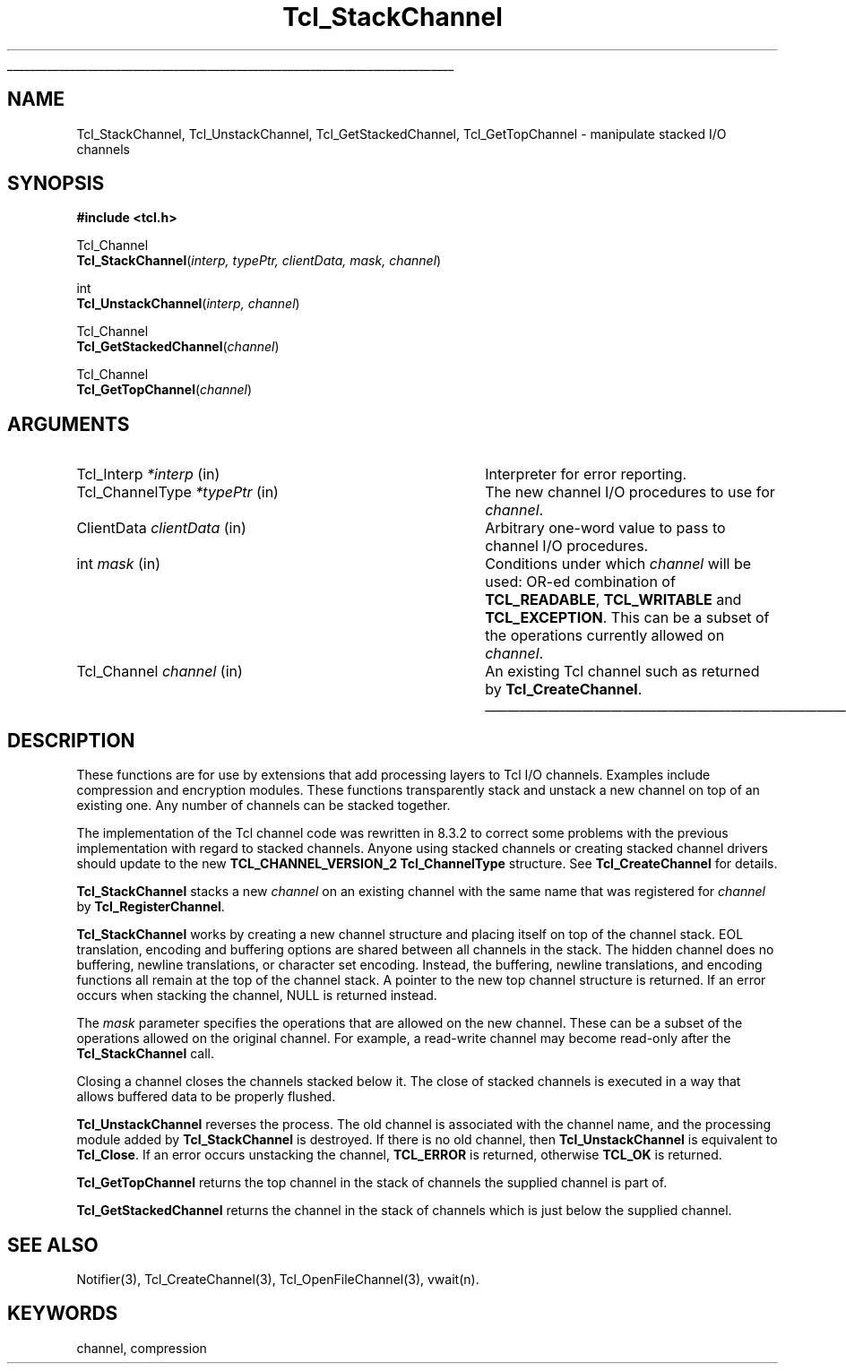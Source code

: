 '\"
'\" Copyright (c) 1999-2000 Ajuba Solutions.
'\"
'\" See the file "license.terms" for information on usage and redistribution
'\" of this file, and for a DISCLAIMER OF ALL WARRANTIES.
.\" The -*- nroff -*- definitions below are for supplemental macros used
.\" in Tcl/Tk manual entries.
.\"
.\" .AP type name in/out ?indent?
.\"	Start paragraph describing an argument to a library procedure.
.\"	type is type of argument (int, etc.), in/out is either "in", "out",
.\"	or "in/out" to describe whether procedure reads or modifies arg,
.\"	and indent is equivalent to second arg of .IP (shouldn't ever be
.\"	needed;  use .AS below instead)
.\"
.\" .AS ?type? ?name?
.\"	Give maximum sizes of arguments for setting tab stops.  Type and
.\"	name are examples of largest possible arguments that will be passed
.\"	to .AP later.  If args are omitted, default tab stops are used.
.\"
.\" .BS
.\"	Start box enclosure.  From here until next .BE, everything will be
.\"	enclosed in one large box.
.\"
.\" .BE
.\"	End of box enclosure.
.\"
.\" .CS
.\"	Begin code excerpt.
.\"
.\" .CE
.\"	End code excerpt.
.\"
.\" .VS ?version? ?br?
.\"	Begin vertical sidebar, for use in marking newly-changed parts
.\"	of man pages.  The first argument is ignored and used for recording
.\"	the version when the .VS was added, so that the sidebars can be
.\"	found and removed when they reach a certain age.  If another argument
.\"	is present, then a line break is forced before starting the sidebar.
.\"
.\" .VE
.\"	End of vertical sidebar.
.\"
.\" .DS
.\"	Begin an indented unfilled display.
.\"
.\" .DE
.\"	End of indented unfilled display.
.\"
.\" .SO ?manpage?
.\"	Start of list of standard options for a Tk widget. The manpage
.\"	argument defines where to look up the standard options; if
.\"	omitted, defaults to "options". The options follow on successive
.\"	lines, in three columns separated by tabs.
.\"
.\" .SE
.\"	End of list of standard options for a Tk widget.
.\"
.\" .OP cmdName dbName dbClass
.\"	Start of description of a specific option.  cmdName gives the
.\"	option's name as specified in the class command, dbName gives
.\"	the option's name in the option database, and dbClass gives
.\"	the option's class in the option database.
.\"
.\" .UL arg1 arg2
.\"	Print arg1 underlined, then print arg2 normally.
.\"
.\" .QW arg1 ?arg2?
.\"	Print arg1 in quotes, then arg2 normally (for trailing punctuation).
.\"
.\" .PQ arg1 ?arg2?
.\"	Print an open parenthesis, arg1 in quotes, then arg2 normally
.\"	(for trailing punctuation) and then a closing parenthesis.
.\"
.\"	# Set up traps and other miscellaneous stuff for Tcl/Tk man pages.
.if t .wh -1.3i ^B
.nr ^l \n(.l
.ad b
.\"	# Start an argument description
.de AP
.ie !"\\$4"" .TP \\$4
.el \{\
.   ie !"\\$2"" .TP \\n()Cu
.   el          .TP 15
.\}
.ta \\n()Au \\n()Bu
.ie !"\\$3"" \{\
\&\\$1 \\fI\\$2\\fP (\\$3)
.\".b
.\}
.el \{\
.br
.ie !"\\$2"" \{\
\&\\$1	\\fI\\$2\\fP
.\}
.el \{\
\&\\fI\\$1\\fP
.\}
.\}
..
.\"	# define tabbing values for .AP
.de AS
.nr )A 10n
.if !"\\$1"" .nr )A \\w'\\$1'u+3n
.nr )B \\n()Au+15n
.\"
.if !"\\$2"" .nr )B \\w'\\$2'u+\\n()Au+3n
.nr )C \\n()Bu+\\w'(in/out)'u+2n
..
.AS Tcl_Interp Tcl_CreateInterp in/out
.\"	# BS - start boxed text
.\"	# ^y = starting y location
.\"	# ^b = 1
.de BS
.br
.mk ^y
.nr ^b 1u
.if n .nf
.if n .ti 0
.if n \l'\\n(.lu\(ul'
.if n .fi
..
.\"	# BE - end boxed text (draw box now)
.de BE
.nf
.ti 0
.mk ^t
.ie n \l'\\n(^lu\(ul'
.el \{\
.\"	Draw four-sided box normally, but don't draw top of
.\"	box if the box started on an earlier page.
.ie !\\n(^b-1 \{\
\h'-1.5n'\L'|\\n(^yu-1v'\l'\\n(^lu+3n\(ul'\L'\\n(^tu+1v-\\n(^yu'\l'|0u-1.5n\(ul'
.\}
.el \}\
\h'-1.5n'\L'|\\n(^yu-1v'\h'\\n(^lu+3n'\L'\\n(^tu+1v-\\n(^yu'\l'|0u-1.5n\(ul'
.\}
.\}
.fi
.br
.nr ^b 0
..
.\"	# VS - start vertical sidebar
.\"	# ^Y = starting y location
.\"	# ^v = 1 (for troff;  for nroff this doesn't matter)
.de VS
.if !"\\$2"" .br
.mk ^Y
.ie n 'mc \s12\(br\s0
.el .nr ^v 1u
..
.\"	# VE - end of vertical sidebar
.de VE
.ie n 'mc
.el \{\
.ev 2
.nf
.ti 0
.mk ^t
\h'|\\n(^lu+3n'\L'|\\n(^Yu-1v\(bv'\v'\\n(^tu+1v-\\n(^Yu'\h'-|\\n(^lu+3n'
.sp -1
.fi
.ev
.\}
.nr ^v 0
..
.\"	# Special macro to handle page bottom:  finish off current
.\"	# box/sidebar if in box/sidebar mode, then invoked standard
.\"	# page bottom macro.
.de ^B
.ev 2
'ti 0
'nf
.mk ^t
.if \\n(^b \{\
.\"	Draw three-sided box if this is the box's first page,
.\"	draw two sides but no top otherwise.
.ie !\\n(^b-1 \h'-1.5n'\L'|\\n(^yu-1v'\l'\\n(^lu+3n\(ul'\L'\\n(^tu+1v-\\n(^yu'\h'|0u'\c
.el \h'-1.5n'\L'|\\n(^yu-1v'\h'\\n(^lu+3n'\L'\\n(^tu+1v-\\n(^yu'\h'|0u'\c
.\}
.if \\n(^v \{\
.nr ^x \\n(^tu+1v-\\n(^Yu
\kx\h'-\\nxu'\h'|\\n(^lu+3n'\ky\L'-\\n(^xu'\v'\\n(^xu'\h'|0u'\c
.\}
.bp
'fi
.ev
.if \\n(^b \{\
.mk ^y
.nr ^b 2
.\}
.if \\n(^v \{\
.mk ^Y
.\}
..
.\"	# DS - begin display
.de DS
.RS
.nf
.sp
..
.\"	# DE - end display
.de DE
.fi
.RE
.sp
..
.\"	# SO - start of list of standard options
.de SO
'ie '\\$1'' .ds So \\fBoptions\\fR
'el .ds So \\fB\\$1\\fR
.SH "STANDARD OPTIONS"
.LP
.nf
.ta 5.5c 11c
.ft B
..
.\"	# SE - end of list of standard options
.de SE
.fi
.ft R
.LP
See the \\*(So manual entry for details on the standard options.
..
.\"	# OP - start of full description for a single option
.de OP
.LP
.nf
.ta 4c
Command-Line Name:	\\fB\\$1\\fR
Database Name:	\\fB\\$2\\fR
Database Class:	\\fB\\$3\\fR
.fi
.IP
..
.\"	# CS - begin code excerpt
.de CS
.RS
.nf
.ta .25i .5i .75i 1i
..
.\"	# CE - end code excerpt
.de CE
.fi
.RE
..
.\"	# UL - underline word
.de UL
\\$1\l'|0\(ul'\\$2
..
.\"	# QW - apply quotation marks to word
.de QW
.ie '\\*(lq'"' ``\\$1''\\$2
.\"" fix emacs highlighting
.el \\*(lq\\$1\\*(rq\\$2
..
.\"	# PQ - apply parens and quotation marks to word
.de PQ
.ie '\\*(lq'"' (``\\$1''\\$2)\\$3
.\"" fix emacs highlighting
.el (\\*(lq\\$1\\*(rq\\$2)\\$3
..
.\"	# QR - quoted range
.de QR
.ie '\\*(lq'"' ``\\$1''\\-``\\$2''\\$3
.\"" fix emacs highlighting
.el \\*(lq\\$1\\*(rq\\-\\*(lq\\$2\\*(rq\\$3
..
.\"	# MT - "empty" string
.de MT
.QW ""
..
.TH Tcl_StackChannel 3 8.3 Tcl "Tcl Library Procedures"
.BS
'\" Note:  do not modify the .SH NAME line immediately below!
.SH NAME
Tcl_StackChannel, Tcl_UnstackChannel, Tcl_GetStackedChannel, Tcl_GetTopChannel \- manipulate stacked I/O channels
.SH SYNOPSIS
.nf
.nf
\fB#include <tcl.h>\fR
.sp
Tcl_Channel
\fBTcl_StackChannel\fR(\fIinterp, typePtr, clientData, mask, channel\fR)
.sp
int
\fBTcl_UnstackChannel\fR(\fIinterp, channel\fR)
.sp
Tcl_Channel
\fBTcl_GetStackedChannel\fR(\fIchannel\fR)
.sp
Tcl_Channel
\fBTcl_GetTopChannel\fR(\fIchannel\fR)
.sp
.SH ARGUMENTS
.AS Tcl_ChannelType clientData
.AP Tcl_Interp *interp in
Interpreter for error reporting.
.AP Tcl_ChannelType *typePtr in
The new channel I/O procedures to use for \fIchannel\fR.
.AP ClientData clientData in
Arbitrary one-word value to pass to channel I/O procedures.
.AP int mask in
Conditions under which \fIchannel\fR will be used: OR-ed combination of
\fBTCL_READABLE\fR, \fBTCL_WRITABLE\fR and \fBTCL_EXCEPTION\fR.
This can be a subset of the operations currently allowed on \fIchannel\fR.
.AP Tcl_Channel channel in
An existing Tcl channel such as returned by \fBTcl_CreateChannel\fR.
.BE

.SH DESCRIPTION
.PP
These functions are for use by extensions that add processing layers to Tcl
I/O channels.  Examples include compression and encryption modules.  These
functions transparently stack and unstack a new channel on top of an
existing one.  Any number of channels can be stacked together.
.PP
The implementation of the Tcl channel code was rewritten in 8.3.2 to
correct some problems with the previous implementation with regard to
stacked channels.  Anyone using stacked channels or creating stacked
channel drivers should update to the new \fBTCL_CHANNEL_VERSION_2\fR
\fBTcl_ChannelType\fR structure.  See \fBTcl_CreateChannel\fR for details.
.PP
\fBTcl_StackChannel\fR stacks a new \fIchannel\fR on an existing channel
with the same name that was registered for \fIchannel\fR by
\fBTcl_RegisterChannel\fR.
.PP
\fBTcl_StackChannel\fR works by creating a new channel structure and
placing itself on top of the channel stack.  EOL translation, encoding and
buffering options are shared between all channels in the stack.  The hidden
channel does no buffering, newline translations, or character set encoding.
Instead, the buffering, newline translations, and encoding functions all
remain at the top of the channel stack.  A pointer to the new top channel
structure is returned.  If an error occurs when stacking the channel, NULL
is returned instead.
.PP
The \fImask\fR parameter specifies the operations that are allowed on the
new channel.  These can be a subset of the operations allowed on the
original channel.  For example, a read-write channel may become read-only
after the \fBTcl_StackChannel\fR call.
.PP
Closing a channel closes the channels stacked below it.  The close of
stacked channels is executed in a way that allows buffered data to be
properly flushed.
.PP
\fBTcl_UnstackChannel\fR reverses the process.  The old channel is
associated with the channel name, and the processing module added by
\fBTcl_StackChannel\fR is destroyed.  If there is no old channel, then
\fBTcl_UnstackChannel\fR is equivalent to \fBTcl_Close\fR.  If an error
occurs unstacking the channel, \fBTCL_ERROR\fR is returned, otherwise
\fBTCL_OK\fR is returned.
.PP
\fBTcl_GetTopChannel\fR returns the top channel in the stack of
channels the supplied channel is part of.
.PP
\fBTcl_GetStackedChannel\fR returns the channel in the stack of
channels which is just below the supplied channel.

.SH "SEE ALSO"
Notifier(3), Tcl_CreateChannel(3), Tcl_OpenFileChannel(3), vwait(n).

.SH KEYWORDS
channel, compression
